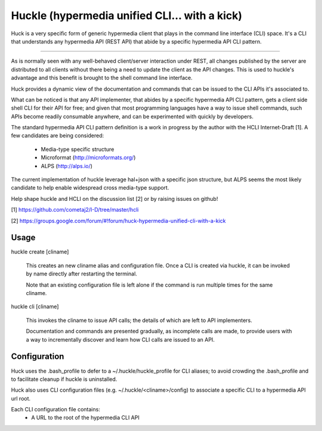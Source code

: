 Huckle (hypermedia unified CLI... with a kick)
============================================

Huck is a very specific form of generic hypermedia client that plays in the
command line interface (CLI) space. It's a CLI that understands any hypermedia
API (REST API) that abide by a specific hypermedia API CLI pattern.

----

As is normally seen with any well-behaved client/server interaction under REST,
all changes published by the server are distributed to all clients without there
being a need to update the client as the API changes. This is used to huckle's
advantage and this benefit is brought to the shell command line interface.

Huck provides a dynamic view of the documentation and commands that can be issued
to the CLI APIs it's associated to.

What can be noticed is that any API implementer, that abides by a specific
hypermedia API CLI pattern, gets a client side shell CLI for their API for free;
and given that most programming languages have a way to issue shell commands, such
APIs become readily consumable anywhere, and can be experimented with quickly
by developers.

The standard hypermedia API CLI pattern definition is a work in progress by the
author with the HCLI Internet-Draft [1]. A few candidates are being considered:

    - Media-type specific structure
    - Microformat (http://microformats.org/)
    - ALPS (http://alps.io/)

The current implementation of huckle leverage hal+json with a specific json structure,
but ALPS seems the most likely candidate to help enable widespread cross media-type
support.

Help shape huckle and HCLI on the discussion list [2] or by raising issues on github!

[1] https://github.com/cometaj2/I-D/tree/master/hcli

[2] https://groups.google.com/forum/#!forum/huck-hypermedia-unified-cli-with-a-kick

Usage
-----

huckle create [cliname]

    This creates an new cliname alias and configuration file. Once a CLI is created via huckle,
    it can be invoked by name directly after restarting the terminal.
   
    Note that an existing configuration file is left alone if the command is run multiple times 
    for the same cliname.

huckle cli [cliname]

    This invokes the cliname to issue API calls; the details of which are left to API implementers.
    
    Documentation and commands are presented gradually, as incomplete calls are made, to provide
    users with a way to incrementally discover and learn how CLI calls are issued to an API.

Configuration
-------------

Huck uses the .bash_profile to defer to a ~/.huckle/huckle_profile for CLI aliases; to avoid
crowding the .bash_profile and to facilitate cleanup if huckle is uninstalled.

Huck also uses CLI configuration files (e.g. ~/.huckle/<cliname>/config) to associate a specific
CLI to a hypermedia API url root.

Each CLI configuration file contains:
    - A URL to the root of the hypermedia CLI API

